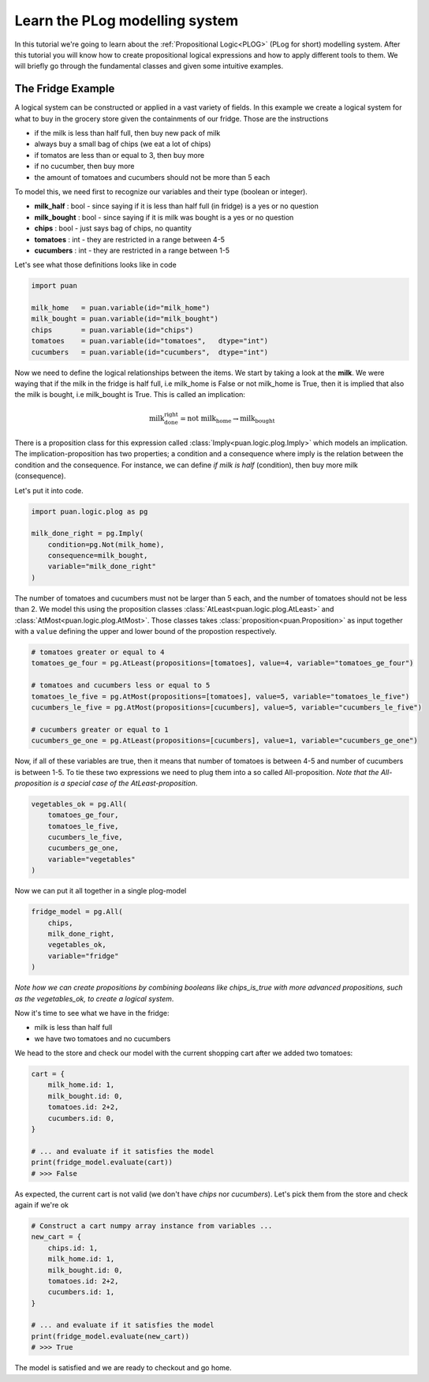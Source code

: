 .. _plog-model:

Learn the PLog modelling system
===============================
In this tutorial we're going to learn about the :ref:`Propositional Logic<PLOG>` (PLog for short) modelling system. 
After this tutorial you will know how to create propositional logical expressions and how to apply different tools to them. We will briefly go through
the fundamental classes and given some intuitive examples.


The Fridge Example
------------------
A logical system can be constructed or applied in a vast variety of fields. In this example we create a logical system
for what to buy in the grocery store given the containments of our fridge. Those are the instructions

- if the milk is less than half full, then buy new pack of milk
- always buy a small bag of chips (we eat a lot of chips)
- if tomatos are less than or equal to 3, then buy more
- if no cucumber, then buy more
- the amount of tomatoes and cucumbers should not be more than 5 each

To model this, we need first to recognize our variables and their type (boolean or integer).

- **milk_half**     : bool   - since saying if it is less than half full (in fridge) is a yes or no question
- **milk_bought**   : bool   - since saying if it is milk was bought is a yes or no question
- **chips**         : bool   - just says bag of chips, no quantity
- **tomatoes**      : int    - they are restricted in a range between 4-5
- **cucumbers**     : int    - they are restricted in a range between 1-5

Let's see what those definitions looks like in code

.. code:: python

    import puan

    milk_home   = puan.variable(id="milk_home")
    milk_bought = puan.variable(id="milk_bought")
    chips       = puan.variable(id="chips")
    tomatoes    = puan.variable(id="tomatoes",   dtype="int")
    cucumbers   = puan.variable(id="cucumbers",  dtype="int")

Now we need to define the logical relationships between the items. We start by taking a look at the **milk**. 
We were waying that if the milk in the fridge is half full, i.e milk_home is False or not milk_home is True, then it is implied that also the milk is bought, i.e milk_bought is True. 
This is called an implication:

.. math::

   \text{milk_done_right} = \text{not milk_home} \rightarrow \text{milk_bought} 
   
There is a proposition class for this expression called :class:`Imply<puan.logic.plog.Imply>` which models an implication. 
The implication-proposition has two properties; a condition and a consequence where imply is the relation between the condition and the consequence. 
For instance, we can define *if milk is half* (condition), then buy more milk (consequence). 

Let's put it into code.

.. code:: python

    import puan.logic.plog as pg

    milk_done_right = pg.Imply(
        condition=pg.Not(milk_home),
        consequence=milk_bought,
        variable="milk_done_right"
    )

The number of tomatoes and cucumbers must not be larger than 5 each, and the number of tomatoes should not be less than 2.
We model this using the proposition classes :class:`AtLeast<puan.logic.plog.AtLeast>` and :class:`AtMost<puan.logic.plog.AtMost>`.
Those classes takes :class:`proposition<puan.Proposition>` as input together with a ``value`` defining the upper and lower bound of the propostion respectively.  

.. code:: python

    # tomatoes greater or equal to 4
    tomatoes_ge_four = pg.AtLeast(propositions=[tomatoes], value=4, variable="tomatoes_ge_four")

    # tomatoes and cucumbers less or equal to 5
    tomatoes_le_five = pg.AtMost(propositions=[tomatoes], value=5, variable="tomatoes_le_five")
    cucumbers_le_five = pg.AtMost(propositions=[cucumbers], value=5, variable="cucumbers_le_five")

    # cucumbers greater or equal to 1 
    cucumbers_ge_one = pg.AtLeast(propositions=[cucumbers], value=1, variable="cucumbers_ge_one")
    
Now, if all of these variables are true, then it means that number of tomatoes is between 4-5 and number of cucumbers is between 1-5.
To tie these two expressions we need to plug them into a so called All-proposition.
*Note that the All-proposition is a special case of the AtLeast-proposition*.

.. code:: python

    vegetables_ok = pg.All(
        tomatoes_ge_four,
        tomatoes_le_five,
        cucumbers_le_five,
        cucumbers_ge_one,
        variable="vegetables"
    )

Now we can put it all together in a single plog-model

.. code:: python

    fridge_model = pg.All(
        chips,
        milk_done_right,
        vegetables_ok,
        variable="fridge"
    )

*Note how we can create propositions by combining booleans like chips_is_true with more advanced propositions, such as the vegetables_ok, to create a logical system*.

Now it's time to see what we have in the fridge:

- milk is less than half full
- we have two tomatoes and no cucumbers

We head to the store and check our model with the current shopping cart after we added two tomatoes:

.. code:: python

    cart = {
        milk_home.id: 1,
        milk_bought.id: 0,
        tomatoes.id: 2+2,
        cucumbers.id: 0,
    }

    # ... and evaluate if it satisfies the model
    print(fridge_model.evaluate(cart))
    # >>> False

As expected, the current cart is not valid (we don't have *chips* nor *cucumbers*). Let's pick them from the store and
check again if we're ok

.. code:: python

    # Construct a cart numpy array instance from variables ...
    new_cart = {
        chips.id: 1,
        milk_home.id: 1,
        milk_bought.id: 0,
        tomatoes.id: 2+2,
        cucumbers.id: 1,
    }

    # ... and evaluate if it satisfies the model
    print(fridge_model.evaluate(new_cart))
    # >>> True

The model is satisfied and we are ready to checkout and go home.